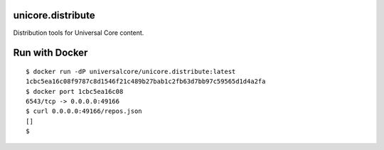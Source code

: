 unicore.distribute
==================

Distribution tools for Universal Core content.

.. image:: https://travis-ci.org/universalcore/unicore.distribute.svg?branch=develop
    :target: https://travis-ci.org/universalcore/unicore.distribute
    :alt: Continuous Integration

.. image:: https://coveralls.io/repos/universalcore/unicore.distribute/badge.png?branch=develop
    :target: https://coveralls.io/r/universalcore/unicore.distribute?branch=develop
    :alt: Code Coverage

.. image:: https://readthedocs.org/projects/unicoredistribute/badge/?version=latest
    :target: https://unicoredistribute.readthedocs.org
    :alt: unicore.distribute Documentation

.. image:: https://pypip.in/version/unicore.distribute/badge.svg
    :target: https://pypi.python.org/pypi/unicore.distribute
    :alt: Pypi Package


Run with Docker
===============

::

    $ docker run -dP universalcore/unicore.distribute:latest
    1cbc5ea16c08f9787c8d1546f21c489b27bab1c2fb63d7bb97c59565d1d4a2fa
    $ docker port 1cbc5ea16c08
    6543/tcp -> 0.0.0.0:49166
    $ curl 0.0.0.0:49166/repos.json
    []
    $

.. image:: docs/unicore.distribute.gif


